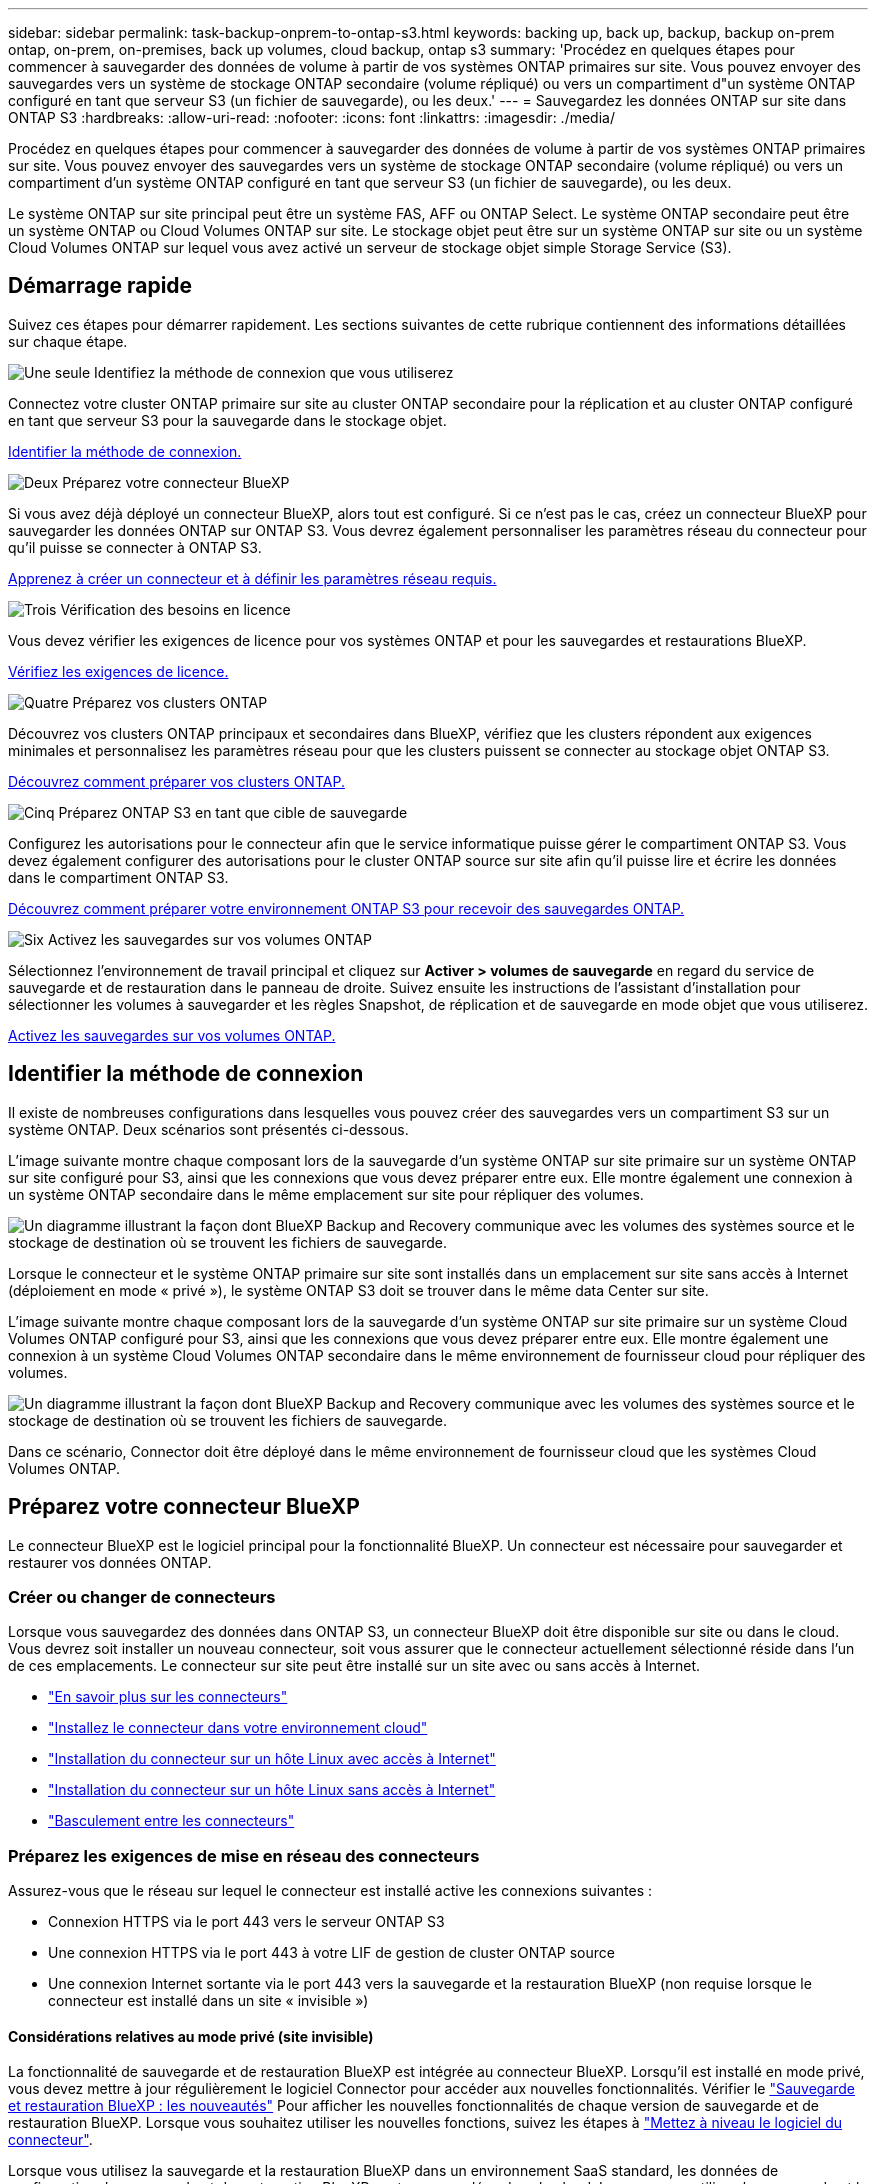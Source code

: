 ---
sidebar: sidebar 
permalink: task-backup-onprem-to-ontap-s3.html 
keywords: backing up, back up, backup, backup on-prem ontap, on-prem, on-premises, back up volumes, cloud backup, ontap s3 
summary: 'Procédez en quelques étapes pour commencer à sauvegarder des données de volume à partir de vos systèmes ONTAP primaires sur site. Vous pouvez envoyer des sauvegardes vers un système de stockage ONTAP secondaire (volume répliqué) ou vers un compartiment d"un système ONTAP configuré en tant que serveur S3 (un fichier de sauvegarde), ou les deux.' 
---
= Sauvegardez les données ONTAP sur site dans ONTAP S3
:hardbreaks:
:allow-uri-read: 
:nofooter: 
:icons: font
:linkattrs: 
:imagesdir: ./media/


[role="lead"]
Procédez en quelques étapes pour commencer à sauvegarder des données de volume à partir de vos systèmes ONTAP primaires sur site. Vous pouvez envoyer des sauvegardes vers un système de stockage ONTAP secondaire (volume répliqué) ou vers un compartiment d'un système ONTAP configuré en tant que serveur S3 (un fichier de sauvegarde), ou les deux.

Le système ONTAP sur site principal peut être un système FAS, AFF ou ONTAP Select. Le système ONTAP secondaire peut être un système ONTAP ou Cloud Volumes ONTAP sur site. Le stockage objet peut être sur un système ONTAP sur site ou un système Cloud Volumes ONTAP sur lequel vous avez activé un serveur de stockage objet simple Storage Service (S3).



== Démarrage rapide

Suivez ces étapes pour démarrer rapidement. Les sections suivantes de cette rubrique contiennent des informations détaillées sur chaque étape.

.image:https://raw.githubusercontent.com/NetAppDocs/common/main/media/number-1.png["Une seule"] Identifiez la méthode de connexion que vous utiliserez
[role="quick-margin-para"]
Connectez votre cluster ONTAP primaire sur site au cluster ONTAP secondaire pour la réplication et au cluster ONTAP configuré en tant que serveur S3 pour la sauvegarde dans le stockage objet.

[role="quick-margin-para"]
<<Identifier la méthode de connexion,Identifier la méthode de connexion.>>

.image:https://raw.githubusercontent.com/NetAppDocs/common/main/media/number-2.png["Deux"] Préparez votre connecteur BlueXP
[role="quick-margin-para"]
Si vous avez déjà déployé un connecteur BlueXP, alors tout est configuré. Si ce n'est pas le cas, créez un connecteur BlueXP pour sauvegarder les données ONTAP sur ONTAP S3. Vous devrez également personnaliser les paramètres réseau du connecteur pour qu'il puisse se connecter à ONTAP S3.

[role="quick-margin-para"]
<<Préparez votre connecteur BlueXP,Apprenez à créer un connecteur et à définir les paramètres réseau requis.>>

.image:https://raw.githubusercontent.com/NetAppDocs/common/main/media/number-3.png["Trois"] Vérification des besoins en licence
[role="quick-margin-para"]
Vous devez vérifier les exigences de licence pour vos systèmes ONTAP et pour les sauvegardes et restaurations BlueXP.

[role="quick-margin-para"]
<<Vérification des besoins en licence,Vérifiez les exigences de licence.>>

.image:https://raw.githubusercontent.com/NetAppDocs/common/main/media/number-4.png["Quatre"] Préparez vos clusters ONTAP
[role="quick-margin-para"]
Découvrez vos clusters ONTAP principaux et secondaires dans BlueXP, vérifiez que les clusters répondent aux exigences minimales et personnalisez les paramètres réseau pour que les clusters puissent se connecter au stockage objet ONTAP S3.

[role="quick-margin-para"]
<<Préparez vos clusters ONTAP,Découvrez comment préparer vos clusters ONTAP.>>

.image:https://raw.githubusercontent.com/NetAppDocs/common/main/media/number-5.png["Cinq"] Préparez ONTAP S3 en tant que cible de sauvegarde
[role="quick-margin-para"]
Configurez les autorisations pour le connecteur afin que le service informatique puisse gérer le compartiment ONTAP S3. Vous devez également configurer des autorisations pour le cluster ONTAP source sur site afin qu'il puisse lire et écrire les données dans le compartiment ONTAP S3.

[role="quick-margin-para"]
<<Préparez ONTAP S3 en tant que cible de sauvegarde,Découvrez comment préparer votre environnement ONTAP S3 pour recevoir des sauvegardes ONTAP.>>

.image:https://raw.githubusercontent.com/NetAppDocs/common/main/media/number-6.png["Six"] Activez les sauvegardes sur vos volumes ONTAP
[role="quick-margin-para"]
Sélectionnez l'environnement de travail principal et cliquez sur *Activer > volumes de sauvegarde* en regard du service de sauvegarde et de restauration dans le panneau de droite. Suivez ensuite les instructions de l'assistant d'installation pour sélectionner les volumes à sauvegarder et les règles Snapshot, de réplication et de sauvegarde en mode objet que vous utiliserez.

[role="quick-margin-para"]
<<Activez les sauvegardes sur vos volumes ONTAP,Activez les sauvegardes sur vos volumes ONTAP.>>



== Identifier la méthode de connexion

Il existe de nombreuses configurations dans lesquelles vous pouvez créer des sauvegardes vers un compartiment S3 sur un système ONTAP. Deux scénarios sont présentés ci-dessous.

L'image suivante montre chaque composant lors de la sauvegarde d'un système ONTAP sur site primaire sur un système ONTAP sur site configuré pour S3, ainsi que les connexions que vous devez préparer entre eux. Elle montre également une connexion à un système ONTAP secondaire dans le même emplacement sur site pour répliquer des volumes.

image:diagram_cloud_backup_onprem_ontap_s3.png["Un diagramme illustrant la façon dont BlueXP Backup and Recovery communique avec les volumes des systèmes source et le stockage de destination où se trouvent les fichiers de sauvegarde."]

Lorsque le connecteur et le système ONTAP primaire sur site sont installés dans un emplacement sur site sans accès à Internet (déploiement en mode « privé »), le système ONTAP S3 doit se trouver dans le même data Center sur site.

L'image suivante montre chaque composant lors de la sauvegarde d'un système ONTAP sur site primaire sur un système Cloud Volumes ONTAP configuré pour S3, ainsi que les connexions que vous devez préparer entre eux. Elle montre également une connexion à un système Cloud Volumes ONTAP secondaire dans le même environnement de fournisseur cloud pour répliquer des volumes.

image:diagram_cloud_backup_onprem_ontap_s3_cloud.png["Un diagramme illustrant la façon dont BlueXP Backup and Recovery communique avec les volumes des systèmes source et le stockage de destination où se trouvent les fichiers de sauvegarde."]

Dans ce scénario, Connector doit être déployé dans le même environnement de fournisseur cloud que les systèmes Cloud Volumes ONTAP.



== Préparez votre connecteur BlueXP

Le connecteur BlueXP est le logiciel principal pour la fonctionnalité BlueXP. Un connecteur est nécessaire pour sauvegarder et restaurer vos données ONTAP.



=== Créer ou changer de connecteurs

Lorsque vous sauvegardez des données dans ONTAP S3, un connecteur BlueXP doit être disponible sur site ou dans le cloud. Vous devrez soit installer un nouveau connecteur, soit vous assurer que le connecteur actuellement sélectionné réside dans l'un de ces emplacements. Le connecteur sur site peut être installé sur un site avec ou sans accès à Internet.

* https://docs.netapp.com/us-en/bluexp-setup-admin/concept-connectors.html["En savoir plus sur les connecteurs"^]
* https://docs.netapp.com/us-en/bluexp-setup-admin/concept-connectors.html#how-to-create-a-connector["Installez le connecteur dans votre environnement cloud"^]
* https://docs.netapp.com/us-en/bluexp-setup-admin/task-quick-start-connector-on-prem.html["Installation du connecteur sur un hôte Linux avec accès à Internet"^]
* https://docs.netapp.com/us-en/bluexp-setup-admin/task-quick-start-private-mode.html["Installation du connecteur sur un hôte Linux sans accès à Internet"^]
* https://docs.netapp.com/us-en/bluexp-setup-admin/task-managing-connectors.html["Basculement entre les connecteurs"^]




=== Préparez les exigences de mise en réseau des connecteurs

Assurez-vous que le réseau sur lequel le connecteur est installé active les connexions suivantes :

* Connexion HTTPS via le port 443 vers le serveur ONTAP S3
* Une connexion HTTPS via le port 443 à votre LIF de gestion de cluster ONTAP source
* Une connexion Internet sortante via le port 443 vers la sauvegarde et la restauration BlueXP (non requise lorsque le connecteur est installé dans un site « invisible »)




==== Considérations relatives au mode privé (site invisible)

La fonctionnalité de sauvegarde et de restauration BlueXP est intégrée au connecteur BlueXP. Lorsqu'il est installé en mode privé, vous devez mettre à jour régulièrement le logiciel Connector pour accéder aux nouvelles fonctionnalités. Vérifier le link:whats-new.html["Sauvegarde et restauration BlueXP : les nouveautés"] Pour afficher les nouvelles fonctionnalités de chaque version de sauvegarde et de restauration BlueXP. Lorsque vous souhaitez utiliser les nouvelles fonctions, suivez les étapes à https://docs.netapp.com/us-en/bluexp-setup-admin/task-managing-connectors.html#upgrade-the-connector-when-using-private-mode["Mettez à niveau le logiciel du connecteur"^].

Lorsque vous utilisez la sauvegarde et la restauration BlueXP dans un environnement SaaS standard, les données de configuration de sauvegarde et de restauration BlueXP sont sauvegardées dans le cloud. Lorsque vous utilisez la sauvegarde et la restauration BlueXP dans un site sans accès Internet, les données de configuration de sauvegarde et de restauration BlueXP sont sauvegardées dans le compartiment ONTAP S3 où vos sauvegardes sont stockées. Si vous avez un problème de connecteur dans votre site en mode privé, vous pouvez le faire link:reference-backup-cbs-db-in-dark-site.html["Restaurez les données de sauvegarde et de restauration BlueXP sur un nouveau connecteur"^].



== Vérification des besoins en licence

Avant de pouvoir activer la sauvegarde et la restauration BlueXP pour votre cluster, vous devez acheter et activer une licence BYOL de sauvegarde et de restauration BlueXP auprès de NetApp. La licence sert à la sauvegarde et à la restauration dans le stockage objet. Aucune licence n'est nécessaire pour créer des copies Snapshot ou des volumes répliqués. Cette licence est destinée au compte et peut être utilisée sur plusieurs systèmes.

Vous aurez besoin du numéro de série de NetApp qui vous permettra d'utiliser le service pendant la durée et la capacité de la licence. link:task-licensing-cloud-backup.html#use-a-bluexp-backup-and-recovery-byol-license["Découvrez comment gérer vos licences BYOL"].


TIP: Les licences PAYGO ne sont pas prises en charge lors de la sauvegarde de fichiers dans ONTAP S3.



== Préparez vos clusters ONTAP

Vous devez préparer votre système ONTAP source sur site et tous les systèmes ONTAP ou Cloud Volumes ONTAP secondaires sur site.

La préparation de vos clusters ONTAP implique les étapes suivantes :

* Découvrez vos systèmes ONTAP dans BlueXP
* Vérifiez la configuration système requise pour ONTAP
* Vérifiez les exigences réseau de ONTAP pour la sauvegarde des données dans un stockage objet
* Vérifiez les exigences de mise en réseau ONTAP pour la réplication de volumes




=== Découvrez vos systèmes ONTAP dans BlueXP

Votre système ONTAP source sur site et tous les systèmes ONTAP ou Cloud Volumes ONTAP sur site secondaires doivent être disponibles dans la fenêtre BlueXP Canvas.

Vous devez connaître l'adresse IP de gestion du cluster et le mot de passe permettant au compte utilisateur admin d'ajouter le cluster.
https://docs.netapp.com/us-en/bluexp-ontap-onprem/task-discovering-ontap.html["Découvrez comment détecter un cluster"^].



=== Vérifiez la configuration système requise pour ONTAP

Assurez-vous que les exigences ONTAP suivantes sont respectées :

* Minimum de ONTAP 9.8 ; ONTAP 9.8P13 et ultérieur est recommandé.
* Une licence SnapMirror (incluse dans le bundle Premium ou Data protection Bundle).
+
*Remarque :* le « bundle de cloud hybride » n'est pas requis lors de l'utilisation de la sauvegarde et de la restauration BlueXP.

+
Découvrez comment https://docs.netapp.com/us-en/ontap/system-admin/manage-licenses-concept.html["gérez les licences du cluster"^].

* L'heure et le fuseau horaire sont correctement réglés. Découvrez comment https://docs.netapp.com/us-en/ontap/system-admin/manage-cluster-time-concept.html["configurez l'heure du cluster"^].
* Si vous allez répliquer des données, vérifiez que les systèmes source et cible exécutent des versions ONTAP compatibles avant de répliquer des données.
+
https://docs.netapp.com/us-en/ontap/data-protection/compatible-ontap-versions-snapmirror-concept.html["Afficher les versions compatibles ONTAP pour les relations SnapMirror"^].





=== Vérifiez les exigences réseau de ONTAP pour la sauvegarde des données dans un stockage objet

Vous devez vous assurer que les conditions suivantes sont remplies sur le système qui se connecte au stockage objet.

[NOTE]
====
* Lorsque vous utilisez une architecture de sauvegarde « Fan-Out », les paramètres doivent être configurés sur le système de stockage _primary_.
* Lorsque vous utilisez une architecture de sauvegarde en cascade, les paramètres doivent être configurés sur le système de stockage _secondary_.
+
link:concept-protection-journey.html#which-backup-architecture-will-you-use["En savoir plus sur les types d'architecture de sauvegarde"^].



====
Les exigences de mise en réseau de clusters ONTAP suivantes sont requises :

* Le cluster ONTAP établit une connexion HTTPS sur un port spécifié par l'utilisateur depuis le LIF intercluster jusqu'au serveur ONTAP S3 pour les opérations de sauvegarde et de restauration. Le port est configurable lors de la configuration de la sauvegarde.
+
Le ONTAP lit et écrit les données vers et à partir du stockage objet. Le stockage objet ne démarre jamais, il répond simplement.

* ONTAP exige une connexion entrante depuis le connecteur jusqu'à la LIF de gestion du cluster.
* Un LIF intercluster est nécessaire sur chaque nœud ONTAP qui héberge les volumes que vous souhaitez sauvegarder. La LIF doit être associée au _IPspace_ que ONTAP doit utiliser pour se connecter au stockage objet. https://docs.netapp.com/us-en/ontap/networking/standard_properties_of_ipspaces.html["En savoir plus sur les IPspaces"^].
+
Lorsque vous configurez la sauvegarde et la restauration BlueXP, vous êtes invité à utiliser l'IPspace. Vous devez choisir l'IPspace auquel chaque LIF est associée. Il peut s'agir de l'IPspace par défaut ou d'un IPspace personnalisé que vous avez créé.

* Les LIFs intercluster des nœuds peuvent accéder au magasin d'objets (non requise lorsque le connecteur est installé sur un site « foncé »).
* Les serveurs DNS ont été configurés pour la machine virtuelle de stockage où les volumes sont situés. Découvrez comment https://docs.netapp.com/us-en/ontap/networking/configure_dns_services_auto.html["Configuration des services DNS pour le SVM"^].
* Si vous utilisez un IPspace différent de celui par défaut, vous devrez peut-être créer une route statique pour accéder au stockage objet.
* Si nécessaire, mettez à jour les règles de pare-feu pour permettre les connexions du service de sauvegarde et de restauration BlueXP entre ONTAP et le stockage objet via le port que vous avez spécifié (généralement le port 443) et le trafic de résolution de noms entre la machine virtuelle de stockage et le serveur DNS via le port 53 (TCP/UDP).




=== Vérifiez les exigences de mise en réseau ONTAP pour la réplication de volumes

Si vous prévoyez de créer des volumes répliqués sur un système ONTAP secondaire à l'aide de la sauvegarde et de la restauration BlueXP, assurez-vous que les systèmes source et de destination respectent les exigences de mise en réseau suivantes.



==== Exigences de mise en réseau ONTAP sur site

* Si le cluster se trouve dans votre site, vous devez disposer d'une connexion entre votre réseau d'entreprise et votre réseau virtuel dans le fournisseur cloud. Il s'agit généralement d'une connexion VPN.
* Les clusters ONTAP doivent répondre à des exigences supplémentaires en termes de sous-réseau, de port, de pare-feu et de cluster.
+
Comme vous pouvez répliquer sur des systèmes Cloud Volumes ONTAP ou sur site, examinez les exigences de peering pour les systèmes ONTAP sur site. https://docs.netapp.com/us-en/ontap-sm-classic/peering/reference_prerequisites_for_cluster_peering.html["Afficher les conditions préalables au peering de cluster dans la documentation de ONTAP"^].





==== Configuration réseau requise par Cloud Volumes ONTAP

* Le groupe de sécurité de l'instance doit inclure les règles d'entrée et de sortie requises : plus précisément, les règles d'ICMP et les ports 11104 et 11105. Ces règles sont incluses dans le groupe de sécurité prédéfini.




== Préparez ONTAP S3 en tant que cible de sauvegarde

Vous devez activer un serveur de stockage objet simple Storage Service (S3) dans le cluster ONTAP que vous prévoyez d'utiliser pour les sauvegardes de stockage objet. Voir la https://docs.netapp.com/us-en/ontap/s3-config/index.html["Documentation de ONTAP S3"^] pour plus d'informations.

*Remarque :* vous pouvez détecter ce cluster dans BlueXP Canvas, mais il n'est pas identifié comme étant un serveur de stockage objet S3. Vous ne pouvez pas effectuer de glisser-déposer d'un environnement de travail source vers cet environnement de travail S3 pour lancer l'activation de la sauvegarde.

Ce système ONTAP doit répondre aux exigences suivantes.

Versions de ONTAP prises en charge:: ONTAP 9.8 et versions ultérieures sont requis pour les systèmes ONTAP sur site.
ONTAP 9.9.1 et versions ultérieures sont requis pour les systèmes Cloud Volumes ONTAP.
Identifiants S3:: Vous devez avoir créé un utilisateur S3 pour contrôler l'accès à votre stockage ONTAP S3. https://docs.netapp.com/us-en/ontap/s3-config/create-s3-user-task.html["Consultez les documents ONTAP S3 pour plus d'informations"^].
+
--
Lorsque vous configurez une sauvegarde sur ONTAP S3, l'assistant de sauvegarde vous invite à entrer une clé d'accès S3 et une clé secrète pour un compte utilisateur. Le compte utilisateur permet à la sauvegarde et à la restauration BlueXP de s'authentifier et d'accéder aux compartiments ONTAP S3 utilisés pour stocker les sauvegardes. Les clés sont requises pour que ONTAP S3 sache qui fait la demande.

Ces clés d'accès doivent être associées à un utilisateur disposant des autorisations suivantes :

[source, json]
----
"s3:ListAllMyBuckets",
"s3:ListBucket",
"s3:GetObject",
"s3:PutObject",
"s3:DeleteObject",
"s3:CreateBucket"
----
--




== Activez les sauvegardes sur vos volumes ONTAP

Activez les sauvegardes à tout moment directement depuis votre environnement de travail sur site.

Un assistant vous guide à travers les étapes principales suivantes :

* Sélectionnez les volumes à sauvegarder
* Définissez la stratégie et les règles de sauvegarde
* Vérifiez vos sélections


Vous pouvez également <<Affiche les commandes API>> à l'étape de vérification, vous pouvez copier le code pour automatiser l'activation de la sauvegarde pour les futurs environnements de travail.



=== Démarrez l'assistant

.Étapes
. Accédez à l'assistant Activer la sauvegarde et la récupération de l'une des manières suivantes :
+
** Dans le canevas BlueXP, sélectionnez l'environnement de travail et sélectionnez *Activer > volumes de sauvegarde* en regard du service de sauvegarde et de restauration dans le panneau de droite.
** Sélectionnez *volumes* dans la barre de sauvegarde et de récupération. Dans l'onglet volumes, sélectionnez l'option *actions (...)* et sélectionnez *Activer la sauvegarde* pour un seul volume (qui n'a pas encore activé la réplication ou la sauvegarde sur le stockage objet).


+
La page Introduction de l'assistant affiche les options de protection, y compris les instantanés locaux, les réplications et les sauvegardes. Si vous avez effectué la deuxième option de cette étape, la page définir la stratégie de sauvegarde s'affiche avec un volume sélectionné.

. Continuez avec les options suivantes :
+
** Si vous disposez déjà d'un connecteur BlueXP, vous êtes paré. Sélectionnez *Suivant*.
** Si vous ne disposez pas d'un connecteur BlueXP, l'option *Ajouter un connecteur* s'affiche. Reportez-vous à la section <<Préparez votre connecteur BlueXP>>.






=== Sélectionnez les volumes à sauvegarder

Choisissez les volumes à protéger. Un volume protégé possède un ou plusieurs des éléments suivants : règle Snapshot, règle de réplication, règle de sauvegarde sur objet.

Vous pouvez choisir de protéger les volumes FlexVol ou FlexGroup, mais vous ne pouvez pas sélectionner un mélange de ces volumes lors de l'activation de la sauvegarde pour un environnement de travail. Découvrez comment link:task-manage-backups-ontap.html#activate-backup-on-additional-volumes-in-a-working-environment["activer la sauvegarde des volumes supplémentaires dans l'environnement de travail"] (FlexVol ou FlexGroup) après avoir configuré la sauvegarde des volumes initiaux.

[NOTE]
====
* Vous ne pouvez activer une sauvegarde que sur un seul volume FlexGroup à la fois.
* Les volumes sélectionnés doivent avoir le même paramètre SnapLock. SnapLock Enterprise doit être activé sur tous les volumes ou SnapLock doit être désactivé. (Les volumes avec le mode conformité SnapLock requièrent ONTAP 9.14 ou version ultérieure.)


====
.Étapes
Notez que si des règles Snapshot ou de réplication sont déjà appliquées sur les volumes que vous choisissez, les règles que vous sélectionnez ultérieurement remplaceront ces règles existantes.

. Dans la page Sélectionner des volumes, sélectionnez le ou les volumes à protéger.
+
** Vous pouvez également filtrer les lignes pour n'afficher que les volumes avec certains types de volumes, styles et autres pour faciliter la sélection.
** Après avoir sélectionné le premier volume, vous pouvez sélectionner tous les volumes FlexVol (les volumes FlexGroup ne peuvent être sélectionnés qu'un par un). Pour sauvegarder tous les volumes FlexVol existants, cochez d'abord un volume, puis cochez la case dans la ligne de titre. (image:button_backup_all_volumes.png[""]).
** Pour sauvegarder des volumes individuels, cochez la case de chaque volume (image:button_backup_1_volume.png[""]).


. Sélectionnez *Suivant*.




=== Définir la stratégie de sauvegarde

La définition de la stratégie de sauvegarde implique la configuration des options suivantes :

* Options de protection : implémentation d'une ou de toutes les options de sauvegarde : snapshots locaux, réplication et sauvegarde vers le stockage objet
* Architecture : que vous souhaitiez utiliser une architecture de sauvegarde « Fan-Out » ou en cascade
* Règle Snapshot locale
* Cible et règle de réplication
* Sauvegarde vers des informations de stockage objet (fournisseur, chiffrement, mise en réseau, règles de sauvegarde et options d'exportation).


.Étapes
. Dans la page définir la stratégie de sauvegarde, choisissez l'une ou l'autre des options suivantes. Les trois sont sélectionnés par défaut :
+
** *Snapshots locaux* : crée des copies Snapshot locales.
** *Réplication* : crée des volumes répliqués sur un autre système de stockage ONTAP.
** *Backup* : sauvegarde des volumes dans un compartiment sur un système ONTAP configuré pour S3.


. *Architecture* : si vous avez choisi à la fois la réplication et la sauvegarde, choisissez l'un des flux d'informations suivants :
+
** *Cascading* : les données de sauvegarde passent du système primaire au système secondaire, puis du stockage secondaire au stockage objet.
** *Fan Out* : les données de sauvegarde passent du système primaire au système secondaire _et_ du stockage primaire au stockage objet.
+
Pour plus d'informations sur ces architectures, reportez-vous à la section link:concept-protection-journey.html#which-backup-architecture-will-you-use["Planifiez votre parcours en matière de protection"].



. *Instantané local* : choisissez une règle Snapshot existante ou créez-en une nouvelle.
+

TIP: Si vous souhaitez créer une stratégie personnalisée avant d'activer la copie Snapshot, vous pouvez utiliser System Manager ou l'interface de ligne de commandes de ONTAP `snapmirror policy create` commande. Reportez-vous à la section.

+

TIP: Pour créer une stratégie personnalisée à l'aide de ce service avant d'activer le snapshot, reportez-vous à la section link:task-create-policies-ontap.html["Création d'une règle"].

+
Pour créer une stratégie, sélectionnez *Créer une nouvelle stratégie* et procédez comme suit :

+
** Entrez le nom de la règle.
** Sélectionnez jusqu'à 5 programmes, généralement de fréquences différentes.
** Sélectionnez *Créer*.


. *Replication* : si vous avez sélectionné *Replication*, définissez les options suivantes :
+
** *Cible de réplication* : sélectionnez l'environnement de travail de destination et le SVM. Vous pouvez également sélectionner l'agrégat de destination (ou les agrégats pour les volumes FlexGroup) et ajouter le préfixe ou le suffixe au nom du volume répliqué.
** *Règle de réplication* : choisissez une règle de réplication existante ou créez-en une nouvelle.
+
Pour créer une stratégie, sélectionnez *Créer une nouvelle stratégie* et procédez comme suit :

+
*** Entrez le nom de la règle.
*** Sélectionnez jusqu'à 5 programmes, généralement de fréquences différentes.
*** Sélectionnez *Créer*.




. *Sauvegarder dans l'objet* : si vous avez sélectionné *Sauvegarder*, définissez les options suivantes :
+
** *Fournisseur* : sélectionnez *ONTAP S3*.
** *Paramètres du fournisseur* : saisissez les détails du nom de domaine complet du serveur S3, le port et la clé d'accès et la clé secrète des utilisateurs.
+
La clé d'accès et la clé secrète sont destinées à l'utilisateur que vous avez créé pour donner à ce cluster ONTAP l'accès au compartiment S3.

** *Mise en réseau* : choisissez l'IPspace dans le cluster ONTAP source où résident les volumes à sauvegarder. Les LIF intercluster de cet IPspace doivent disposer d'un accès Internet sortant (non requis lorsque le connecteur est installé sur un site « foncé »).
+

TIP: La sélection de l'IPspace approprié permet de garantir que la sauvegarde et la restauration BlueXP peuvent configurer une connexion de ONTAP à votre stockage objet ONTAP S3.

** *Politique de sauvegarde* : sélectionnez une stratégie de sauvegarde existante ou créez-en une nouvelle.
+

TIP: Vous pouvez créer une règle avec System Manager ou l'interface de ligne de commandes de ONTAP. Pour créer une règle personnalisée à l'aide de l'interface de ligne de commandes de ONTAP `snapmirror policy create` commande, voir.

+

TIP: Pour créer une stratégie personnalisée avant d'activer la sauvegarde à l'aide de l'interface utilisateur, reportez-vous à la section link:task-create-policies-ontap.html["Création d'une règle"].

+
Pour créer une stratégie, sélectionnez *Créer une nouvelle stratégie* et procédez comme suit :

+
*** Entrez le nom de la règle.
*** Sélectionnez jusqu'à 5 programmes, généralement de fréquences différentes.
*** Pour les règles de sauvegarde sur objet, définissez les paramètres DataLock et de protection contre les ransomware. Pour plus d'informations sur DataLock et la protection contre les ransomware, reportez-vous à link:concept-cloud-backup-policies.html["Paramètres de la règle de sauvegarde sur objet"].






* Sélectionnez *Créer*.
+
** *Exporter les copies Snapshot existantes vers le stockage objet en tant que fichiers de sauvegarde* : s'il existe des copies Snapshot locales pour les volumes de cet environnement de travail qui correspondent à l'étiquette du programme de sauvegarde que vous venez de sélectionner (par exemple, tous les jours, toutes les semaines, etc.), cette invite supplémentaire s'affiche. Cochez cette case pour que tous les snapshots historiques soient copiés dans le stockage objet en tant que fichiers de sauvegarde afin de garantir une protection complète de vos volumes.
+
... Sélectionnez *Suivant*.








=== Vérifiez vos sélections

C'est l'occasion de revoir vos sélections et d'apporter des ajustements, si nécessaire.

.Étapes
. Dans la page révision, vérifiez vos sélections.
. Cochez éventuellement la case *synchronisez automatiquement les étiquettes de la règle Snapshot avec les étiquettes de la règle de réplication et de sauvegarde*. Cette opération crée des snapshots avec une étiquette qui correspond aux étiquettes des règles de réplication et de sauvegarde. Si les règles ne correspondent pas, les sauvegardes ne seront pas créées.
. Sélectionnez *Activer la sauvegarde*.


.Résultat
La sauvegarde et la restauration BlueXP commencent à effectuer les sauvegardes initiales de vos volumes. Le transfert de base du volume répliqué et du fichier de sauvegarde inclut une copie complète des données source. Les transferts suivants contiennent des copies différentielles des données de stockage primaire contenues dans les copies Snapshot.

Un volume répliqué est créé dans le cluster de destination qui sera synchronisé avec le volume de stockage primaire.

Un compartiment S3 est créé dans le compte de service indiqué par la clé d'accès S3 et la clé secrète que vous avez saisies, et les fichiers de sauvegarde y sont stockés.

Le tableau de bord de sauvegarde de volume s'affiche pour vous permettre de surveiller l'état des sauvegardes.

Vous pouvez également surveiller l'état des tâches de sauvegarde et de restauration à l'aide de l' link:task-monitor-backup-jobs.html["Panneau surveillance des tâches"^].



=== Affiche les commandes API

Vous pouvez afficher et éventuellement copier les commandes d'API utilisées dans l'assistant Activer la sauvegarde et la restauration. Vous pouvez utiliser cette option pour automatiser l'activation des sauvegardes dans les futurs environnements de travail.

.Étapes
. Dans l'assistant Activer la sauvegarde et la récupération, sélectionnez *Afficher la requête API*.
. Pour copier les commandes dans le presse-papiers, sélectionnez l'icône *Copier*.




== Et la suite ?

* C'est possible link:task-manage-backups-ontap.html["gérez vos fichiers de sauvegarde et vos règles de sauvegarde"^]. Cela comprend le démarrage et l'arrêt des sauvegardes, la suppression des sauvegardes, l'ajout et la modification de la planification des sauvegardes, etc.
* C'est possible link:task-manage-backup-settings-ontap.html["gérez les paramètres de sauvegarde au niveau du cluster"^]. Cela inclut notamment la modification de la bande passante réseau disponible pour télécharger les sauvegardes vers le stockage objet, la modification du paramètre de sauvegarde automatique pour les volumes futurs, et bien plus encore.
* Vous pouvez également link:task-restore-backups-ontap.html["restaurez des volumes, des dossiers ou des fichiers individuels à partir d'un fichier de sauvegarde"^] Sur un système ONTAP local.

